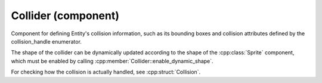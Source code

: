 Collider (component)
====================

Component for defining Entity's collision information, such as its bounding boxes and collision
attributes defined by the collision_handle enumerator.

The shape of the collider can be dynamically updated according to the shape of the :cpp:class:`Sprite` component,
which must be enabled by calling :cpp:member:`Collider::enable_dynamic_shape`.

For checking how the collision is actually handled, see :cpp:struct:`Collision`.

.. doxygenfile :: Collider.hpp
